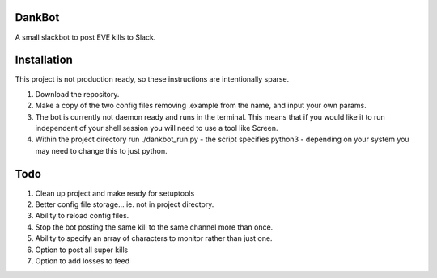 =======
DankBot
=======

A small slackbot to post EVE kills to Slack.

============
Installation
============

This project is not production ready, so these instructions are intentionally sparse.

1. Download the repository.
2. Make a copy of the two config files removing .example from the name, and input your own params.
3. The bot is currently not daemon ready and runs in the terminal.  This means that if you would
   like it to run independent of your shell session you will need to use a tool like Screen.
4. Within the project directory run ./dankbot_run.py - the script specifies python3 - depending on
   your system you may need to change this to just python.

====
Todo
====

1. Clean up project and make ready for setuptools
2. Better config file storage... ie. not in project directory.
3. Ability to reload config files.
4. Stop the bot posting the same kill to the same channel more than once.
5. Ability to specify an array of characters to monitor rather than just one.
6. Option to post all super kills
7. Option to add losses to feed
